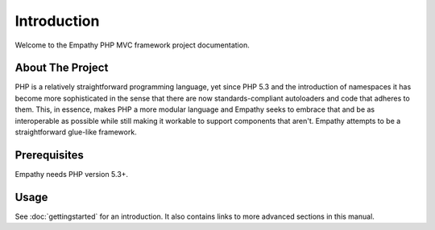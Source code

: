
Introduction
============

Welcome to the Empathy PHP MVC framework project documentation. 

About The Project
-----------------

PHP is a relatively straightforward programming language, yet since PHP 5.3 and
the introduction of namespaces it has become more sophisticated in the sense
that there are now standards-compliant autoloaders and code that adheres to
them.  This, in essence, makes PHP a more modular language and Empathy seeks to
embrace that and be as interoperable as possible while still making it workable
to support components that aren't. Empathy attempts to be a
straightforward glue-like framework.


Prerequisites
-------------

Empathy needs PHP version 5.3+.


Usage
-----

See :doc:`gettingstarted` for an introduction.  It also contains links to more
advanced sections in this manual.
